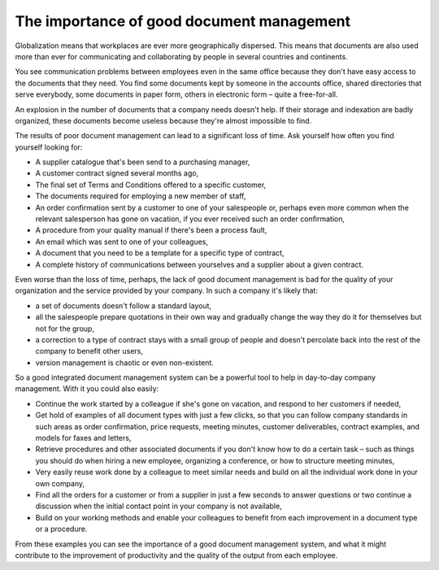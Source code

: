 
The importance of good document management
-------------------------------------------

Globalization means that workplaces are ever more geographically dispersed. This means that documents are also used more than ever for communicating and collaborating by people in several countries and continents.

You see communication problems between employees even in the same office because they don't have easy access to the documents that they need. You find some documents kept by someone in the accounts office, shared directories that serve everybody, some documents in paper form, others in electronic form – quite a free-for-all.

An explosion in the number of documents that a company needs doesn't help. If their storage and indexation are badly organized, these documents become useless because they're almost impossible to find.

The results of poor document management can lead to a significant loss of time. Ask yourself how often you find yourself looking for:

* A supplier catalogue that's been send to a purchasing manager,

* A customer contract signed several months ago,

* The final set of Terms and Conditions offered to a specific customer,

* The documents required for employing a new member of staff,
* An order confirmation sent by a customer to one of your salespeople or, perhaps even more common when the relevant salesperson has gone on vacation, if you ever received such an order confirmation,

* A procedure from your quality manual if there's been a process fault,

* An email which was sent to one of your colleagues,

* A document that you need to be a template for a specific type of contract,

* A complete history of communications between yourselves and a supplier about a given contract.

Even worse than the loss of time, perhaps, the lack of good document management is bad for the quality of your organization and the service provided by your company. In such a company it's likely that:

* a set of documents doesn't follow a standard layout,

* all the salespeople prepare quotations in their own way and gradually change the way they do it for themselves but not for the group,

* a correction to a type of contract stays with a small group of people and doesn't percolate back into the rest of the company to benefit other users,

* version management is chaotic or even non-existent.

So a good integrated document management system can be a powerful tool to help in day-to-day company management. With it you could also easily:

* Continue the work started by a colleague if she's gone on vacation, and respond to her customers if needed,

* Get hold of examples of all document types with just a few clicks, so that you can follow company standards in such areas as order confirmation, price requests, meeting minutes, customer deliverables, contract examples, and models for faxes and letters,

* Retrieve procedures and other associated documents if you don't know how to do a certain task – such as things you should do when hiring a new employee, organizing a conference, or how to structure meeting minutes,

* Very easily reuse work done by a colleague to meet similar needs and build on all the individual work done in your own company,

* Find all the orders for a customer or from a supplier in just a few seconds to answer questions or two continue a discussion when the initial contact point in your company is not available,

* Build on your working methods and enable your colleagues to benefit from each improvement in a document type or a procedure.

From these examples you can see the importance of a good document management system, and what it might contribute to the improvement of productivity and the quality of the output from each employee.


